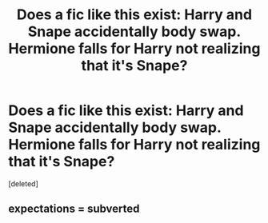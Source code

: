 #+TITLE: Does a fic like this exist: Harry and Snape accidentally body swap. Hermione falls for Harry not realizing that it's Snape?

* Does a fic like this exist: Harry and Snape accidentally body swap. Hermione falls for Harry not realizing that it's Snape?
:PROPERTIES:
:Score: 0
:DateUnix: 1560665791.0
:DateShort: 2019-Jun-16
:FlairText: What's That Fic?
:END:
[deleted]


** expectations = subverted
:PROPERTIES:
:Author: john-madden-reddit
:Score: 1
:DateUnix: 1560666893.0
:DateShort: 2019-Jun-16
:END:
